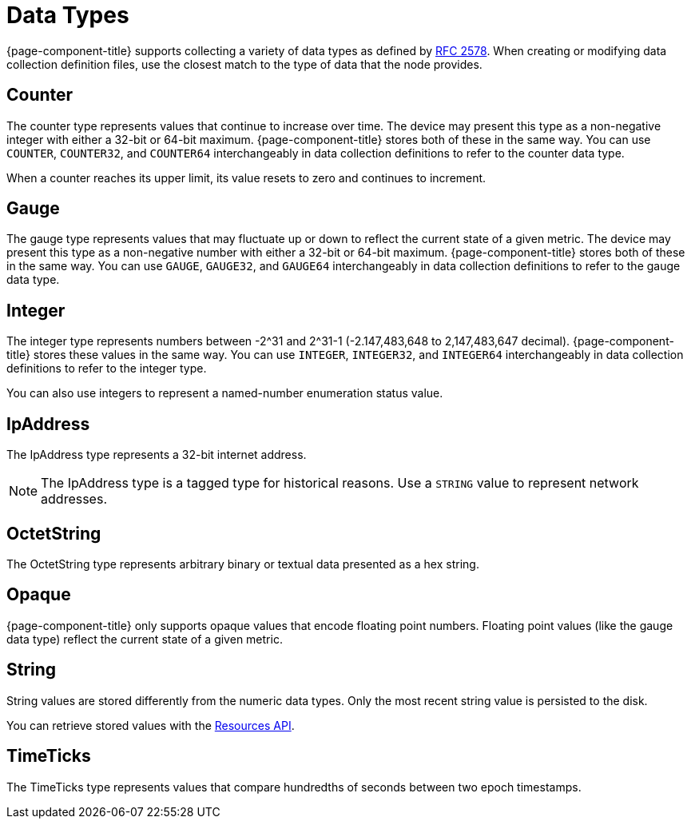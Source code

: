 
[[data-types]]
= Data Types
:description: Overview of data types collected in OpenNMS Horizon/Meridian including counter, gauge, integer, IpAddress, OctetString, Opaque, String, and TimeTicks.

{page-component-title} supports collecting a variety of data types as defined by https://datatracker.ietf.org/doc/html/rfc2578#section-7.1[RFC 2578].
When creating or modifying data collection definition files, use the closest match to the type of data that the node provides.

== Counter

The counter type represents values that continue to increase over time.
The device may present this type as a non-negative integer with either a 32-bit or 64-bit maximum.
{page-component-title} stores both of these in the same way.
You can use `COUNTER`, `COUNTER32`, and `COUNTER64` interchangeably in data collection definitions to refer to the counter data type.

When a counter reaches its upper limit, its value resets to zero and continues to increment.

== Gauge

The gauge type represents values that may fluctuate up or down to reflect the current state of a given metric.
The device may present this type as a non-negative number with either a 32-bit or 64-bit maximum.
{page-component-title} stores both of these in the same way.
You can use `GAUGE`, `GAUGE32`, and `GAUGE64` interchangeably in data collection definitions to refer to the gauge data type.

== Integer

The integer type represents numbers between -2^31 and 2^31-1 (-2.147,483,648 to 2,147,483,647 decimal).
{page-component-title} stores these values in the same way.
You can use `INTEGER`, `INTEGER32`, and `INTEGER64` interchangeably in data collection definitions to refer to the integer type.

You can also use integers to represent a named-number enumeration status value.

== IpAddress

The IpAddress type represents a 32-bit internet address.

NOTE: The IpAddress type is a tagged type for historical reasons.
Use a `STRING` value to represent network addresses.

== OctetString

The OctetString type represents arbitrary binary or textual data presented as a hex string.

== Opaque

{page-component-title} only supports opaque values that encode floating point numbers.
Floating point values (like the gauge data type) reflect the current state of a given metric.

== String

String values are stored differently from the numeric data types.
Only the most recent string value is persisted to the disk.

You can retrieve stored values with the xref:development:rest/resources.adoc[Resources API].

== TimeTicks

The TimeTicks type represents values that compare hundredths of seconds between two epoch timestamps.
